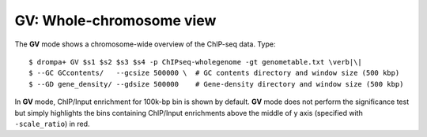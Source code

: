 GV: Whole-chromosome view
====================================

The **GV** mode shows a chromosome-wide overview of the ChIP-seq data. Type::

    $ drompa+ GV $s1 $s2 $s3 $s4 -p ChIPseq-wholegenome -gt genometable.txt \verb|\|
    $ --GC GCcontents/   --gcsize 500000 \  # GC contents directory and window size (500 kbp)
    $ --GD gene_density/ --gdsize 500000    # Gene-density directory and window size (500 kbp)

In **GV** mode, ChIP/Input enrichment for 100k-bp bin is shown by default. 
**GV** mode does not perform the significance test but simply
highlights the bins containing ChIP/Input enrichments above the middle of
y axis (specified with ``-scale_ratio``) in red.
